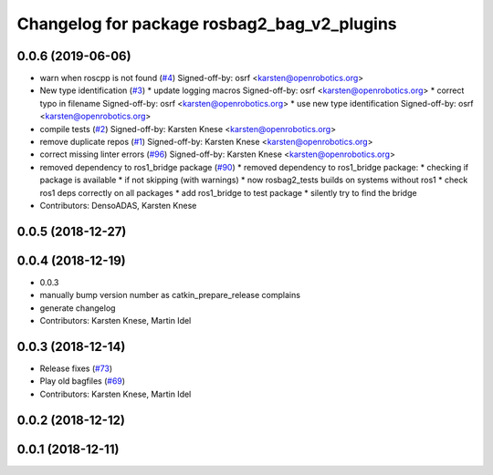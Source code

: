 ^^^^^^^^^^^^^^^^^^^^^^^^^^^^^^^^^^^^^^^^^^^^
Changelog for package rosbag2_bag_v2_plugins
^^^^^^^^^^^^^^^^^^^^^^^^^^^^^^^^^^^^^^^^^^^^

0.0.6 (2019-06-06)
------------------
* warn when roscpp is not found (`#4 <https://github.com/ros2/rosbag2_bag_v2/issues/4>`_)
  Signed-off-by: osrf <karsten@openrobotics.org>
* New type identification (`#3 <https://github.com/ros2/rosbag2_bag_v2/issues/3>`_)
  * update logging macros
  Signed-off-by: osrf <karsten@openrobotics.org>
  * correct typo in filename
  Signed-off-by: osrf <karsten@openrobotics.org>
  * use new type identification
  Signed-off-by: osrf <karsten@openrobotics.org>
* compile tests (`#2 <https://github.com/ros2/rosbag2_bag_v2/issues/2>`_)
  Signed-off-by: Karsten Knese <karsten@openrobotics.org>
* remove duplicate repos (`#1 <https://github.com/ros2/rosbag2_bag_v2/issues/1>`_)
  Signed-off-by: Karsten Knese <karsten@openrobotics.org>
* correct missing linter errors (`#96 <https://github.com/ros2/rosbag2_bag_v2/issues/96>`_)
  Signed-off-by: Karsten Knese <karsten@openrobotics.org>
* removed dependency to ros1_bridge package (`#90 <https://github.com/ros2/rosbag2_bag_v2/issues/90>`_)
  * removed dependency to ros1_bridge package:
  * checking if package is available
  * if not skipping (with warnings)
  * now rosbag2_tests builds on systems without ros1
  * check ros1 deps correctly on all packages
  * add ros1_bridge to test package
  * silently try to find the bridge
* Contributors: DensoADAS, Karsten Knese

0.0.5 (2018-12-27)
------------------

0.0.4 (2018-12-19)
------------------
* 0.0.3
* manually bump version number as catkin_prepare_release complains
* generate changelog
* Contributors: Karsten Knese, Martin Idel

0.0.3 (2018-12-14)
------------------
* Release fixes (`#73 <https://github.com/ros2/rosbag2/issues/73>`_)
* Play old bagfiles (`#69 <https://github.com/ros2/rosbag2/issues/69>`_)
* Contributors: Karsten Knese, Martin Idel

0.0.2 (2018-12-12)
------------------

0.0.1 (2018-12-11)
------------------
